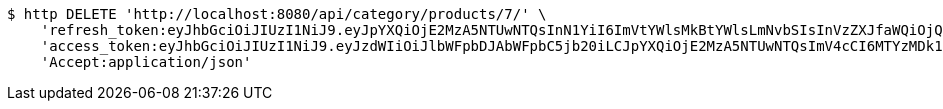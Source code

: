 [source,bash]
----
$ http DELETE 'http://localhost:8080/api/category/products/7/' \
    'refresh_token:eyJhbGciOiJIUzI1NiJ9.eyJpYXQiOjE2MzA5NTUwNTQsInN1YiI6ImVtYWlsMkBtYWlsLmNvbSIsInVzZXJfaWQiOjQsImV4cCI6MTYzMjc2OTQ1NH0.q4nrg2szSOX66EOu-5ZQDIPm3Clzf3gnaDEgM420uuc' \
    'access_token:eyJhbGciOiJIUzI1NiJ9.eyJzdWIiOiJlbWFpbDJAbWFpbC5jb20iLCJpYXQiOjE2MzA5NTUwNTQsImV4cCI6MTYzMDk1NTExNH0.TETLQKi5d5MG1g4t42hEll-edYn1dYToORTiSouN1xw' \
    'Accept:application/json'
----